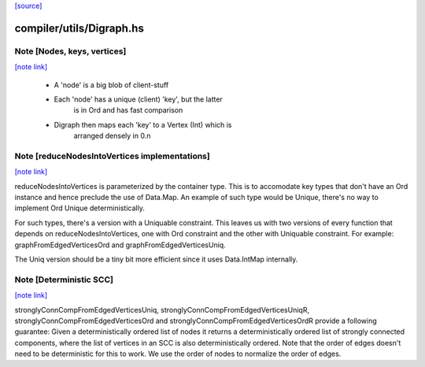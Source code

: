 `[source] <https://gitlab.haskell.org/ghc/ghc/tree/master/compiler/utils/Digraph.hs>`_

compiler/utils/Digraph.hs
=========================


Note [Nodes, keys, vertices]
~~~~~~~~~~~~~~~~~~~~~~~~~~~~

`[note link] <https://gitlab.haskell.org/ghc/ghc/tree/master/compiler/utils/Digraph.hs#L71>`__

 * A 'node' is a big blob of client-stuff

 * Each 'node' has a unique (client) 'key', but the latter
        is in Ord and has fast comparison

 * Digraph then maps each 'key' to a Vertex (Int) which is
        arranged densely in 0.n



Note [reduceNodesIntoVertices implementations]
~~~~~~~~~~~~~~~~~~~~~~~~~~~~~~~~~~~~~~~~~~~~~~

`[note link] <https://gitlab.haskell.org/ghc/ghc/tree/master/compiler/utils/Digraph.hs#L158>`__

reduceNodesIntoVertices is parameterized by the container type.
This is to accomodate key types that don't have an Ord instance
and hence preclude the use of Data.Map. An example of such type
would be Unique, there's no way to implement Ord Unique
deterministically.

For such types, there's a version with a Uniquable constraint.
This leaves us with two versions of every function that depends on
reduceNodesIntoVertices, one with Ord constraint and the other with
Uniquable constraint.
For example: graphFromEdgedVerticesOrd and graphFromEdgedVerticesUniq.

The Uniq version should be a tiny bit more efficient since it uses
Data.IntMap internally.



Note [Deterministic SCC]
~~~~~~~~~~~~~~~~~~~~~~~~

`[note link] <https://gitlab.haskell.org/ghc/ghc/tree/master/compiler/utils/Digraph.hs#L273>`__

stronglyConnCompFromEdgedVerticesUniq,
stronglyConnCompFromEdgedVerticesUniqR,
stronglyConnCompFromEdgedVerticesOrd and
stronglyConnCompFromEdgedVerticesOrdR
provide a following guarantee:
Given a deterministically ordered list of nodes it returns a deterministically
ordered list of strongly connected components, where the list of vertices
in an SCC is also deterministically ordered.
Note that the order of edges doesn't need to be deterministic for this to work.
We use the order of nodes to normalize the order of edges.

